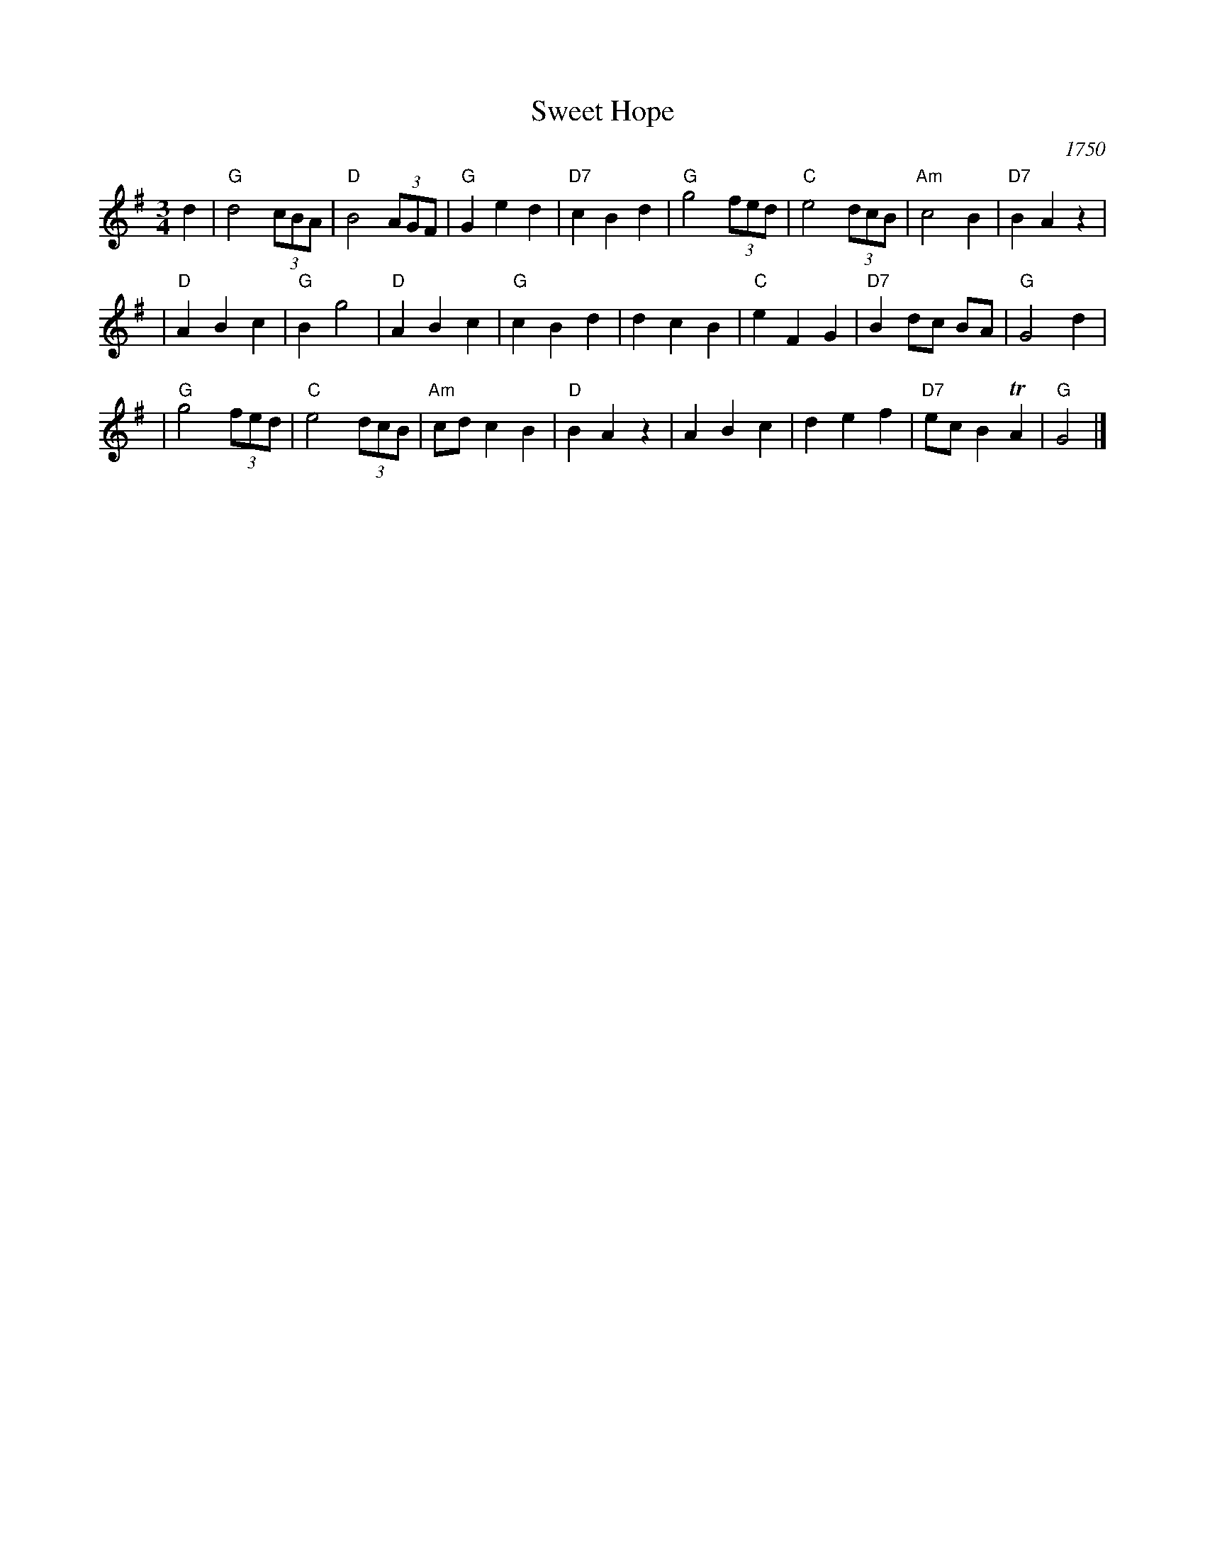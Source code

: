 X: 1
T: Sweet Hope
O: 1750
N: From a ms bound with a recorder tutor from 1750, published by
N: John Simpson, and now at the Houghton Library of Harvard University.
R: waltz, minuet
Z: 2005 John Chambers <jc:trillian.mit.edu>
M: 3/4
L: 1/8
K: G
d2 \
| "G"d4 (3cBA | "D"B4 (3AGF | "G"G2 e2 d2 |"D7"c2 B2 d2 \
| "G"g4 (3fed | "C"e4 (3dcB |"Am"c4    B2 |"D7"B2 A2 z2 |
| "D"A2 B2 c2 | "G"B2    g4 | "D"A2 B2 c2 | "G"c2 B2 d2 \
|    d2 c2 B2 | "C"e2 F2 G2 |"D7"B2 dc BA | "G"G4 d2 |
| "G"g4 (3fed | "C"e4 (3dcB |"Am"cd c2 B2 | "D"B2 A2 z2 \
|    A2 B2 c2 |    d2 e2 f2 |"D7"ec B2 TA2 | "G"G4 |]
